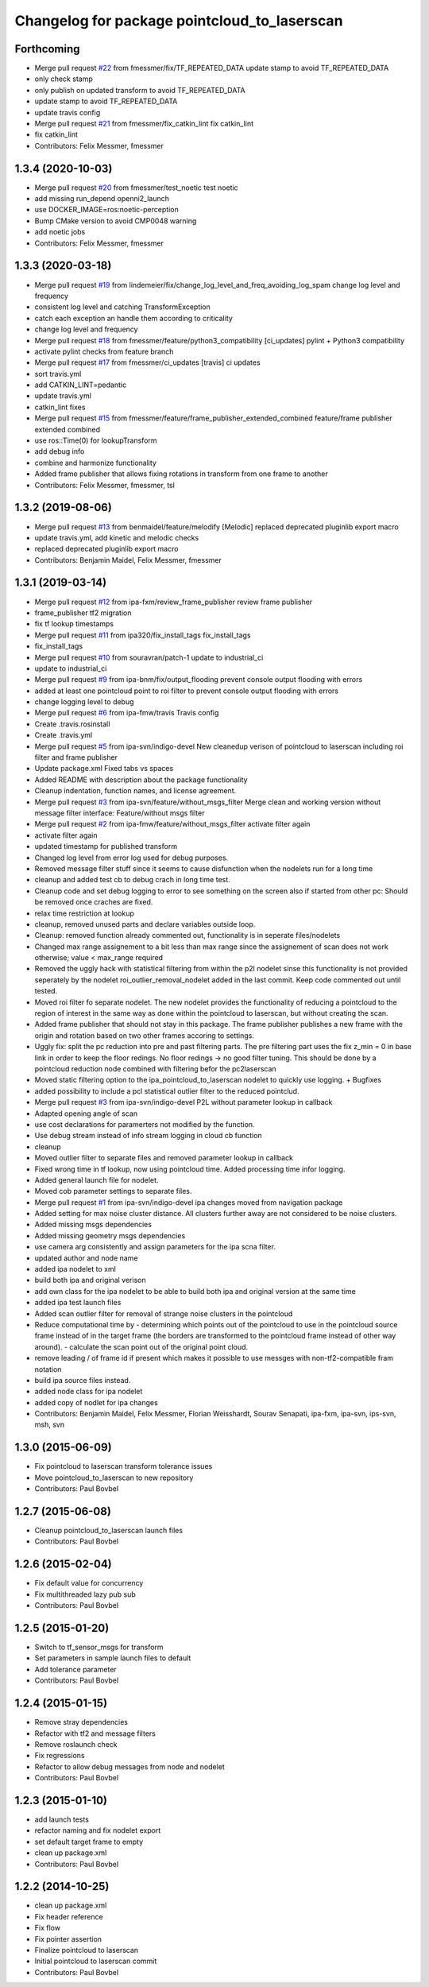 ^^^^^^^^^^^^^^^^^^^^^^^^^^^^^^^^^^^^^^^^^^^^^
Changelog for package pointcloud_to_laserscan
^^^^^^^^^^^^^^^^^^^^^^^^^^^^^^^^^^^^^^^^^^^^^

Forthcoming
-----------
* Merge pull request `#22 <https://github.com/ipa320/pointcloud_to_laserscan/issues/22>`_ from fmessmer/fix/TF_REPEATED_DATA
  update stamp to avoid TF_REPEATED_DATA
* only check stamp
* only publish on updated transform to avoid TF_REPEATED_DATA
* update stamp to avoid TF_REPEATED_DATA
* update travis config
* Merge pull request `#21 <https://github.com/ipa320/pointcloud_to_laserscan/issues/21>`_ from fmessmer/fix_catkin_lint
  fix catkin_lint
* fix catkin_lint
* Contributors: Felix Messmer, fmessmer

1.3.4 (2020-10-03)
------------------
* Merge pull request `#20 <https://github.com/ipa320/pointcloud_to_laserscan/issues/20>`_ from fmessmer/test_noetic
  test noetic
* add missing run_depend openni2_launch
* use DOCKER_IMAGE=ros:noetic-perception
* Bump CMake version to avoid CMP0048 warning
* add noetic jobs
* Contributors: Felix Messmer, fmessmer

1.3.3 (2020-03-18)
------------------
* Merge pull request `#19 <https://github.com/ipa320/pointcloud_to_laserscan/issues/19>`_ from lindemeier/fix/change_log_level_and_freq_avoiding_log_spam
  change log level and frequency
* consistent log level and catching TransformException
* catch each exception an handle them according to criticality
* change log level and frequency
* Merge pull request `#18 <https://github.com/ipa320/pointcloud_to_laserscan/issues/18>`_ from fmessmer/feature/python3_compatibility
  [ci_updates] pylint + Python3 compatibility
* activate pylint checks from feature branch
* Merge pull request `#17 <https://github.com/ipa320/pointcloud_to_laserscan/issues/17>`_ from fmessmer/ci_updates
  [travis] ci updates
* sort travis.yml
* add CATKIN_LINT=pedantic
* update travis.yml
* catkin_lint fixes
* Merge pull request `#15 <https://github.com/ipa320/pointcloud_to_laserscan/issues/15>`_ from fmessmer/feature/frame_publisher_extended_combined
  feature/frame publisher extended combined
* use ros::Time(0) for lookupTransform
* add debug info
* combine and harmonize functionality
* Added frame publisher that allows fixing rotations in transform from one frame to another
* Contributors: Felix Messmer, fmessmer, tsl

1.3.2 (2019-08-06)
------------------
* Merge pull request `#13 <https://github.com/ipa320/pointcloud_to_laserscan/issues/13>`_ from benmaidel/feature/melodify
  [Melodic] replaced deprecated pluginlib export macro
* update travis.yml, add kinetic and melodic checks
* replaced deprecated pluginlib export macro
* Contributors: Benjamin Maidel, Felix Messmer, fmessmer

1.3.1 (2019-03-14)
------------------
* Merge pull request `#12 <https://github.com/ipa320/pointcloud_to_laserscan/issues/12>`_ from ipa-fxm/review_frame_publisher
  review frame publisher
* frame_publisher tf2 migration
* fix tf lookup timestamps
* Merge pull request `#11 <https://github.com/ipa320/pointcloud_to_laserscan/issues/11>`_ from ipa320/fix_install_tags
  fix_install_tags
* fix_install_tags
* Merge pull request `#10 <https://github.com/ipa320/pointcloud_to_laserscan/issues/10>`_ from souravran/patch-1
  update to industrial_ci
* update to industrial_ci
* Merge pull request `#9 <https://github.com/ipa320/pointcloud_to_laserscan/issues/9>`_ from ipa-bnm/fix/output_flooding
  prevent console output flooding with errors
* added at least one pointcloud point to roi filter to prevent console output flooding with errors
* change logging level to debug
* Merge pull request `#6 <https://github.com/ipa320/pointcloud_to_laserscan/issues/6>`_ from ipa-fmw/travis
  Travis config
* Create .travis.rosinstall
* Create .travis.yml
* Merge pull request `#5 <https://github.com/ipa320/pointcloud_to_laserscan/issues/5>`_ from ipa-svn/indigo-devel
  New cleanedup verison of pointcloud to laserscan including roi filter and frame publisher
* Update package.xml
  Fixed tabs vs spaces
* Added README with description about the package functionality
* Cleanup indentation, function names, and license agreement.
* Merge pull request `#3 <https://github.com/ipa320/pointcloud_to_laserscan/issues/3>`_ from ipa-svn/feature/without_msgs_filter
  Merge clean and working version without message filter interface: Feature/without msgs filter
* Merge pull request `#2 <https://github.com/ipa320/pointcloud_to_laserscan/issues/2>`_ from ipa-fmw/feature/without_msgs_filter
  activate filter again
* activate filter again
* updated timestamp for published transform
* Changed log level from error log used for debug purposes.
* Removed message filter stuff since it seems to cause disfunction when the nodelets run for a long time
* cleanup and added test cb to debug crach in long time test.
* Cleanup code and set debug logging to error to see something on the screen also if started from other pc: Should be removed once craches are fixed.
* relax time restriction at lookup
* cleanup, removed unused parts and declare variables outside loop.
* Cleanup: removed function already commented out, functionality is in seperate files/nodelets
* Changed max range assignement to a bit less than max range since the assignement of scan does not work otherwise; value < max_range required
* Removed the uggly hack with statistical filtering from within the p2l nodelet sinse this functionality is not provided seperately by the nodelet roi_outlier_removal_nodelet added in the last commit. Keep code commented out until tested.
* Moved roi filter fo separate nodelet. The new nodelet provides the functionality of reducing a pointcloud to the region of interest in the same way as done within the pointcloud to laserscan, but without creating the scan.
* Added frame publisher that should not stay in this package. The frame publisher publishes a new frame with the origin and rotation based on two other frames accoring to settings.
* Uggly fix: split the pc reduction into pre and past filtering parts. The pre filtering part uses the fix z_min = 0 in base link in order to keep the floor redings. No floor redings -> no good filter tuning. This should be done by a pointcloud reduction node combined with filtering befor the pc2laserscan
* Moved static filtering option to the ipa_pointcloud_to_laserscan nodelet to quickly use logging. + Bugfixes
* added possibility to include a pcl statistical outlier filter to the reduced pointclud.
* Merge pull request `#3 <https://github.com/ipa320/pointcloud_to_laserscan/issues/3>`_ from ipa-svn/indigo-devel
  P2L without parameter lookup in callback
* Adapted opening angle of scan
* use cost declarations for paramerters not modified by the function.
* Use debug stream instead of info stream logging in cloud cb function
* cleanup
* Moved outlier filter to separate files and removed parameter lookup in callback
* Fixed wrong time in tf lookup, now using pointcloud time. Added processing time infor logging.
* Added general launch file for nodelet.
* Moved cob parameter settings to separate files.
* Merge pull request `#1 <https://github.com/ipa320/pointcloud_to_laserscan/issues/1>`_ from ipa-svn/indigo-devel
  ipa changes moved from navigation package
* Added setting for max noise cluster distance. All clusters further away are not considered to be noise clusters.
* Added missing msgs dependencies
* Added missing geometry msgs dependencies
* use camera arg consistently and assign parameters for the ipa scna filter.
* updated author and node name
* added ipa nodelet to xml
* build both ipa and original verison
* add own class for the ipa nodelet to be able to build both ipa and original version at the same time
* added ipa test launch files
* Added scan outlier filter for removal of strange noise clusters in the pointcloud
* Reduce computational time by  - determining which points out of the pointcloud to use in the pointcloud source frame instead of in the target frame (the borders are transformed to the pointcloud frame instead of other way around). - calculate the scan point out of the original point cloud.
* remove leading / of frame id if present which makes it possible to use messges with non-tf2-compatible fram notation
* build ipa source files instead.
* added node class for ipa nodelet
* added copy of nodlet for ipa changes
* Contributors: Benjamin Maidel, Felix Messmer, Florian Weisshardt, Sourav Senapati, ipa-fxm, ipa-svn, ips-svn, msh, svn

1.3.0 (2015-06-09)
------------------
* Fix pointcloud to laserscan transform tolerance issues
* Move pointcloud_to_laserscan to new repository
* Contributors: Paul Bovbel

1.2.7 (2015-06-08)
------------------

* Cleanup pointcloud_to_laserscan launch files
* Contributors: Paul Bovbel

1.2.6 (2015-02-04)
------------------
* Fix default value for concurrency
* Fix multithreaded lazy pub sub
* Contributors: Paul Bovbel

1.2.5 (2015-01-20)
------------------
* Switch to tf_sensor_msgs for transform
* Set parameters in sample launch files to default
* Add tolerance parameter
* Contributors: Paul Bovbel

1.2.4 (2015-01-15)
------------------
* Remove stray dependencies
* Refactor with tf2 and message filters
* Remove roslaunch check
* Fix regressions
* Refactor to allow debug messages from node and nodelet
* Contributors: Paul Bovbel

1.2.3 (2015-01-10)
------------------
* add launch tests
* refactor naming and fix nodelet export
* set default target frame to empty
* clean up package.xml
* Contributors: Paul Bovbel

1.2.2 (2014-10-25)
------------------
* clean up package.xml
* Fix header reference
* Fix flow
* Fix pointer assertion
* Finalize pointcloud to laserscan
* Initial pointcloud to laserscan commit
* Contributors: Paul Bovbel
